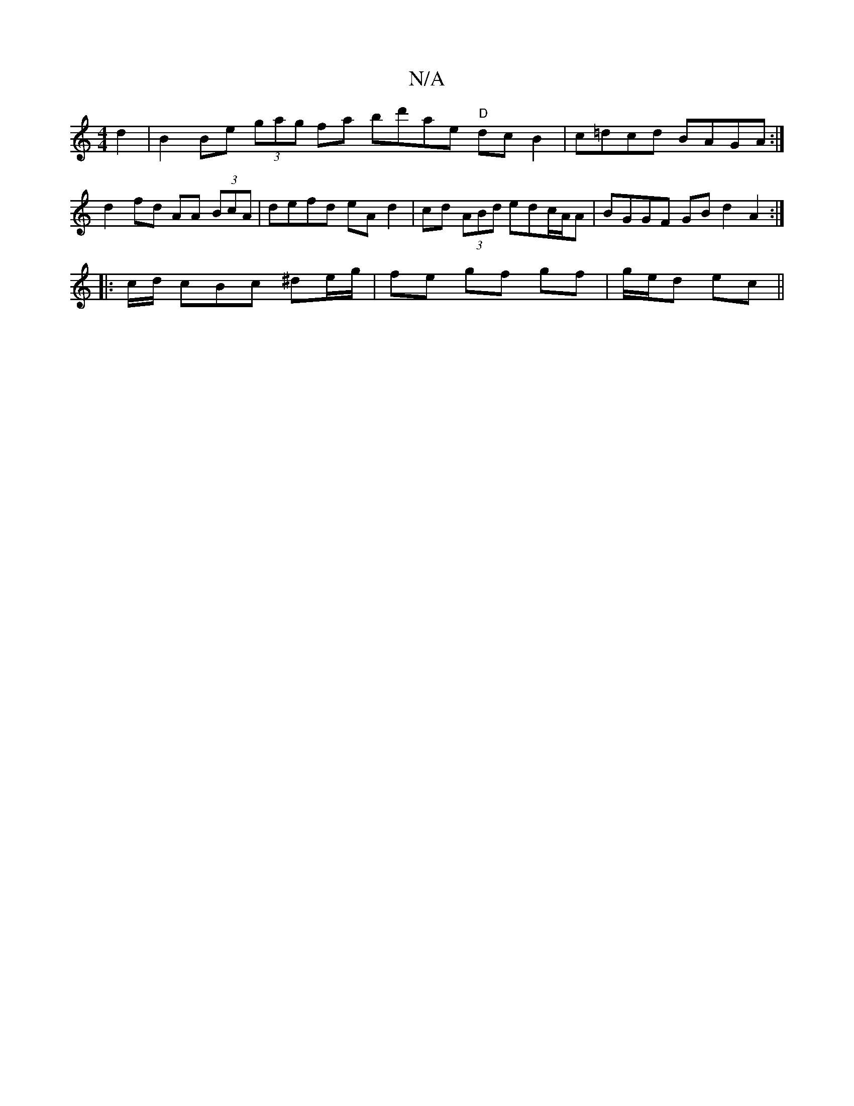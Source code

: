 X:1
T:N/A
M:4/4
R:N/A
K:Cmajor
d2 | B2 Be (3gag fa bd'ae "D"dcB2|c=dcd BAGA:| d2fd AA (3BcA | defd eA d2 | cd (3ABd edc/A/A | BGGF GB d2 A2 :|
|: c/d/ cBc ^de/g/ | fe gf gf | g/e/d ec ||

Bd ||

af df ed (3B/c/c/ de|ed d2 | ed c/A/
